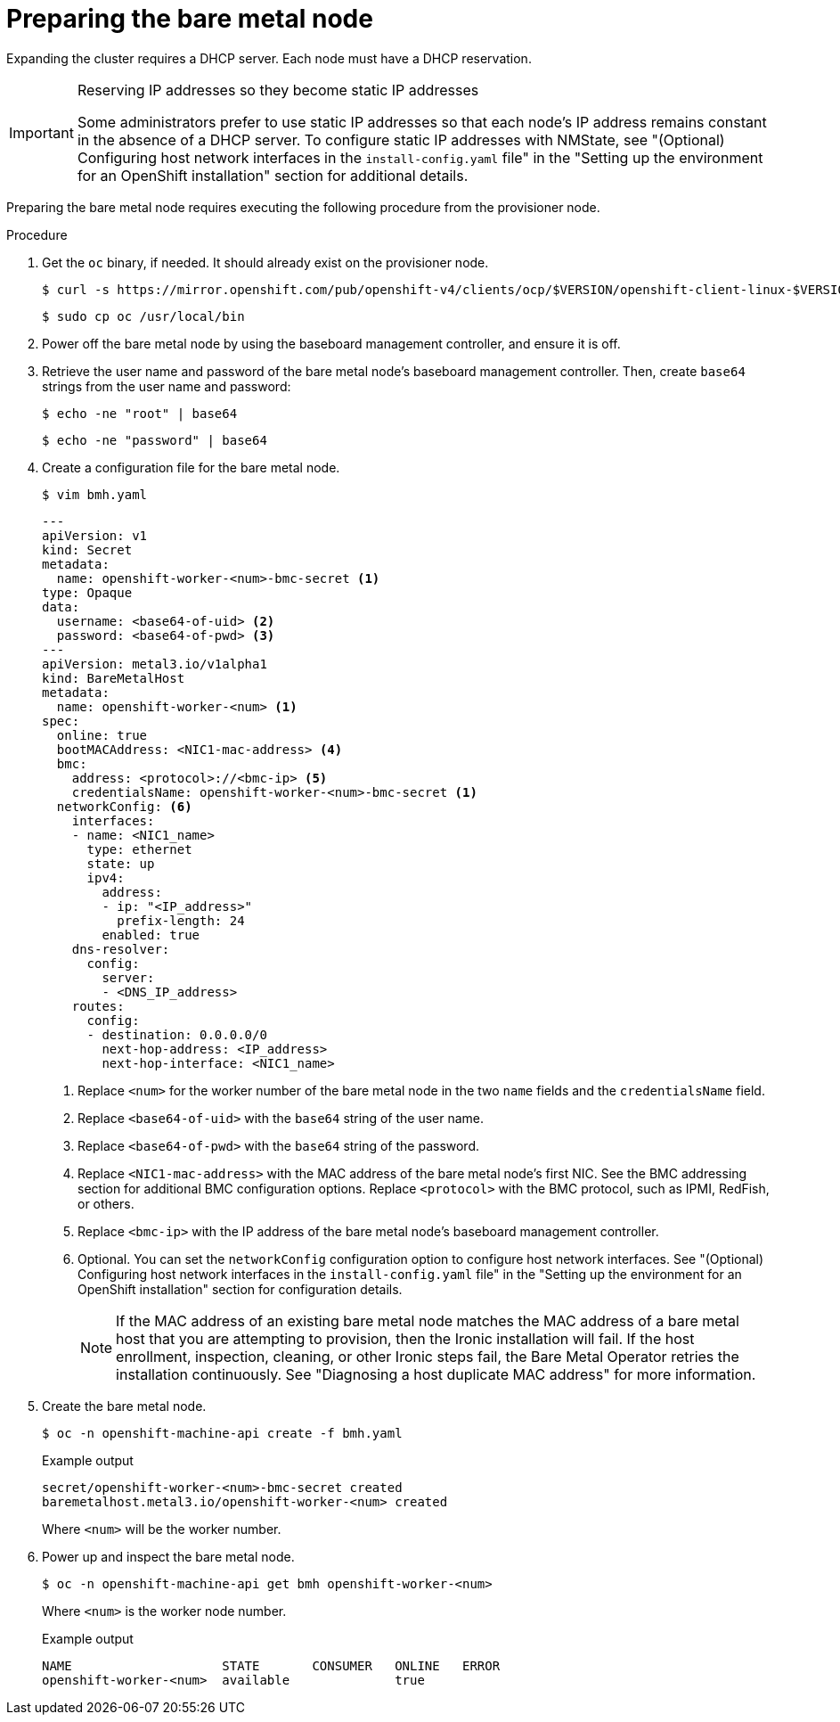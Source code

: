 // This is included in the following assemblies:
//
// installing/installing_bare_metal_ipi/ipi-install-expanding-the-cluster.adoc

:_content-type: PROCEDURE
[id='preparing-the-bare-metal-node_{context}']
= Preparing the bare metal node

Expanding the cluster requires a DHCP server. Each node must have a DHCP reservation.

[IMPORTANT]
.Reserving IP addresses so they become static IP addresses
====
Some administrators prefer to use static IP addresses so that each node's IP address remains constant in the absence of a DHCP server. To configure static IP addresses with NMState, see "(Optional) Configuring host network interfaces in the `install-config.yaml` file" in the "Setting up the environment for an OpenShift installation" section for additional details.
====

Preparing the bare metal node requires executing the following procedure from the provisioner node.

.Procedure

. Get the `oc` binary, if needed. It should already exist on the provisioner node.
+
[source,terminal]
----
$ curl -s https://mirror.openshift.com/pub/openshift-v4/clients/ocp/$VERSION/openshift-client-linux-$VERSION.tar.gz | tar zxvf - oc
----
+
[source,terminal]
----
$ sudo cp oc /usr/local/bin
----

. Power off the bare metal node by using the baseboard management controller, and ensure it is off.

. Retrieve the user name and password of the bare metal node's baseboard management controller. Then, create `base64` strings from the user name and password:
+
[source,terminal,subs="+quotes"]
----
$ echo -ne "root" | base64
----
+
[source,terminal]
----
$ echo -ne "password" | base64
----

. Create a configuration file for the bare metal node.
+
[source,terminal]
----
$ vim bmh.yaml
----
+
[source,yaml]
----
---
apiVersion: v1
kind: Secret
metadata:
  name: openshift-worker-<num>-bmc-secret <1>
type: Opaque
data:
  username: <base64-of-uid> <2>
  password: <base64-of-pwd> <3>
---
apiVersion: metal3.io/v1alpha1
kind: BareMetalHost
metadata:
  name: openshift-worker-<num> <1>
spec:
  online: true
  bootMACAddress: <NIC1-mac-address> <4>
  bmc:
    address: <protocol>://<bmc-ip> <5>
    credentialsName: openshift-worker-<num>-bmc-secret <1>
  networkConfig: <6>
    interfaces:
    - name: <NIC1_name>
      type: ethernet
      state: up
      ipv4:
        address:
        - ip: "<IP_address>"
          prefix-length: 24
        enabled: true
    dns-resolver:
      config:
        server:
        - <DNS_IP_address>
    routes:
      config:
      - destination: 0.0.0.0/0
        next-hop-address: <IP_address>
        next-hop-interface: <NIC1_name>
----
<1> Replace `<num>` for the worker number of the bare metal node in the two `name` fields and the `credentialsName` field.
<2> Replace `<base64-of-uid>` with the `base64` string of the user name.
<3> Replace `<base64-of-pwd>` with the `base64` string of the password.
<4> Replace `<NIC1-mac-address>` with the MAC address of the bare metal node's first NIC. See the BMC addressing section for additional BMC configuration options. Replace `<protocol>` with the BMC protocol, such as IPMI, RedFish, or others.
<5> Replace `<bmc-ip>` with the IP address of the bare metal node's baseboard management controller.
<6> Optional. You can set the `networkConfig` configuration option to configure host network interfaces. See "(Optional) Configuring host network interfaces in the `install-config.yaml` file" in the "Setting up the environment for an OpenShift installation" section for configuration details. 
+
[NOTE]
====
If the MAC address of an existing bare metal node matches the MAC address of a bare metal host that you are attempting to provision, then the Ironic installation will fail. If the host enrollment, inspection, cleaning, or other Ironic steps fail, the Bare Metal Operator retries the installation continuously. See "Diagnosing a host duplicate MAC address" for more information.
====

. Create the bare metal node.
+
[source,terminal]
----
$ oc -n openshift-machine-api create -f bmh.yaml
----
+
.Example output
[source,terminal]
----
secret/openshift-worker-<num>-bmc-secret created
baremetalhost.metal3.io/openshift-worker-<num> created
----
+
Where `<num>` will be the worker number.

. Power up and inspect the bare metal node.
+
[source,terminal]
----
$ oc -n openshift-machine-api get bmh openshift-worker-<num>
----
+
Where `<num>` is the worker node number.
+
.Example output
[source,terminal]
----
NAME                    STATE       CONSUMER   ONLINE   ERROR
openshift-worker-<num>  available              true
----